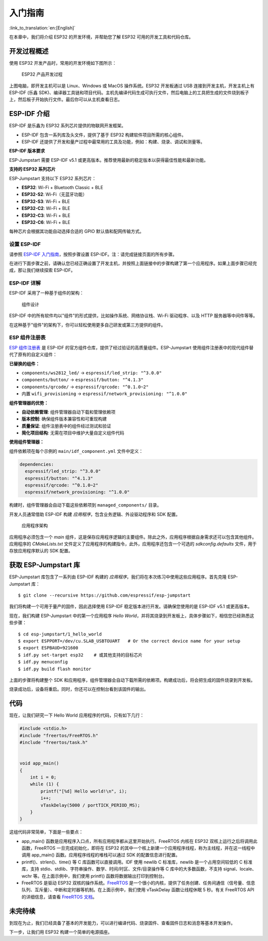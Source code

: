 入门指南
===============

:link_to_translation:`en:[English]`

在本章中，我们将介绍 ESP32 的开发环境，并帮助您了解 ESP32 可用的开发工具和代码仓库。

开发过程概述
--------------------

使用 ESP32 开发产品时，常用的开发环境如下图所示：

.. figure:: ../_static/dev_setup.png
   :alt: Typical Developer Setup

   ESP32 产品开发过程

上图电脑，即开发主机可以是 Linux、Windows 或 MacOS 操作系统。ESP32 开发板通过 USB 连接到开发主机，开发主机上有 ESP-IDF (乐鑫 SDK)、编译器工具链和项目代码。主机先编译代码生成可执行文件，然后电脑上的工具把生成的文件烧到板子上，然后板子开始执行文件。最后你可以从主机查看日志。

ESP-IDF 介绍
-------------

ESP-IDF 是乐鑫为 ESP32 系列芯片提供的物联网开发框架。

-  ESP-IDF 包含一系列库及头文件，提供了基于 ESP32 构建软件项目所需的核心组件。

-  ESP-IDF 还提供了开发和量产过程中最常用的工具及功能，例如：构建、烧录、调试和测量等。

**ESP-IDF 版本要求**

ESP-Jumpstart 需要 ESP-IDF v5.1 或更高版本。推荐使用最新的稳定版本以获得最佳性能和最新功能。

**支持的 ESP32 系列芯片**

ESP-Jumpstart 支持以下 ESP32 系列芯片：

- **ESP32**: Wi-Fi + Bluetooth Classic + BLE
- **ESP32-S2**: Wi-Fi（无蓝牙功能）
- **ESP32-S3**: Wi-Fi + BLE
- **ESP32-C2**: Wi-Fi + BLE
- **ESP32-C3**: Wi-Fi + BLE
- **ESP32-C6**: Wi-Fi + BLE

每种芯片会根据其功能自动选择合适的 GPIO 默认值和配网传输方式。

设置 ESP-IDF
~~~~~~~~~~~~~~

请参照 `ESP-IDF 入门指南 <https://docs.espressif.com/projects/esp-idf/zh_CN/latest/esp32/get-started/index.html>`_，按照步骤设置 ESP-IDF。注：请完成链接页面的所有步骤。

在进行下面步骤之前，请确认您已经正确设置了开发主机，并按照上面链接中的步骤构建了第一个应用程序。如果上面步骤已经完成，那让我们继续探索 ESP-IDF。

ESP-IDF 详解
~~~~~~~~~~~~~~

ESP-IDF 采用了一种基于组件的架构：

.. figure:: ../_static/idf_comp.png
   :alt: Component Based Design

   组件设计

ESP-IDF 中的所有软件均以"组件"的形式提供，比如操作系统、网络协议栈、Wi-Fi 驱动程序、以及 HTTP 服务器等中间件等等。

在这种基于"组件"的架构下，你可以轻松使用更多自己研发或第三方提供的组件。

ESP 组件注册表
~~~~~~~~~~~~~~

`ESP 组件注册表 <https://components.espressif.com/>`_ 是 ESP-IDF 的官方组件仓库，提供了经过验证的高质量组件。ESP-Jumpstart 使用组件注册表中的现代组件替代了原有的自定义组件：

**已替换的组件：**

- ``components/ws2812_led/`` → ``espressif/led_strip: "^3.0.0"``
- ``components/button/`` → ``espressif/button: "^4.1.3"``
- ``components/qrcode/`` → ``espressif/qrcode: "^0.1.0~2"``
- 内置 ``wifi_provisioning`` → ``espressif/network_provisioning: "^1.0.0"``

**组件管理器的优势：**

- **自动依赖管理**: 组件管理器自动下载和管理依赖项
- **版本控制**: 确保组件版本兼容性和可重现构建
- **质量保证**: 组件注册表中的组件经过测试和验证
- **简化项目结构**: 无需在项目中维护大量自定义组件代码

**使用组件管理器：**

组件依赖项在每个示例的 ``main/idf_component.yml`` 文件中定义：

.. code:: yaml

    dependencies:
      espressif/led_strip: "^3.0.0"
      espressif/button: "^4.1.3"
      espressif/qrcode: "^0.1.0~2"
      espressif/network_provisioning: "^1.0.0"

构建时，组件管理器会自动下载这些依赖项到 ``managed_components/`` 目录。

开发人员通常借助 ESP-IDF 构建 *应用程序*，包含业务逻辑、外设驱动程序和 SDK 配置。

.. figure:: ../_static/app_structure.png
   :alt: Application's Structure

   应用程序架构

应用程序必须包含一个 *main* 组件，这是保存应用程序逻辑的主要组件。除此之外，应用程序根据自身需求还可以包含其他组件。应用程序的 *CMakeLists.txt* 文件定义了应用程序的构建指令，此外，应用程序还包含一个可选的 *sdkconfig.defaults* 文件，用于存放应用程序默认的 SDK 配置。

获取 ESP-Jumpstart 库
---------------------

ESP-Jumpstart 库包含了一系列由 ESP-IDF 构建的 *应用程序*，我们将在本次练习中使用这些应用程序。首先克隆 ESP-Jumpstart 库：

::

    $ git clone --recursive https://github.com/espressif/esp-jumpstart

我们将构建一个可用于量产的固件，因此选择使用 ESP-IDF 稳定版本进行开发。请确保您使用的是 ESP-IDF v5.1 或更高版本。

现在，我们构建 ESP-Jumpstart 中的第一个应用程序 *Hello World*，并将其烧录到开发板上，具体步骤如下，相信您已经熟悉这些步骤：

::

    $ cd esp-jumpstart/1_hello_world
    $ export ESPPORT=/dev/cu.SLAB_USBTOUART   # Or the correct device name for your setup
    $ export ESPBAUD=921600
    $ idf.py set-target esp32    # 或其他支持的目标芯片
    $ idf.py menuconfig
    $ idf.py build flash monitor

上面的步骤将构建整个 SDK 和应用程序，组件管理器会自动下载所需的依赖项。构建成功后，将会把生成的固件烧录到开发板。

烧录成功后，设备将重启。同时，你还可以在控制台看到该固件的输出。

代码
--------

现在，让我们研究一下 Hello World 应用程序的代码，只有如下几行：

.. code:: c

    #include <stdio.h>
    #include "freertos/FreeRTOS.h"
    #include "freertos/task.h"


    void app_main()
    {
        int i = 0;
        while (1) {
            printf("[%d] Hello world!\n", i);
            i++;
            vTaskDelay(5000 / portTICK_PERIOD_MS);
        }
    }

这组代码非常简单，下面是一些要点：

-  app_main() 函数是应用程序入口点，所有应用程序都从这里开始执行。FreeRTOS 内核在 ESP32 双核上运行之后将调用此函数，FreeRTOS 一旦完成初始化，即将在 ESP32 的其中一个核上新建一个应用程序线程，称为主线程，并在这一线程中调用 app_main() 函数。应用程序线程的堆栈可以通过 SDK 的配置信息进行配置。

-  printf()、strlen()、time() 等 C 库函数可以直接调用。IDF 使用 newlib C 标准库，newlib 是一个占用空间较低的 C 标准库，支持 stdio、stdlib、字符串操作、数学、时间/时区、文件/目录操作等 C 库中的大多数函数，不支持 signal、locale、wchr 等。在上面示例中，我们使用 printf() 函数将数据输出打印到控制台。

-  FreeRTOS 是驱动 ESP32 双核的操作系统。`FreeRTOS <https://www.freertos.org>`_ 是一个很小的内核，提供了任务创建、任务间通信（信号量、信息队列、互斥量）、中断和定时器等机制。在上面示例中，我们使用 vTaskDelay 函数让线程休眠 5 秒。有关 FreeRTOS API 的详细信息，请查看 `FreeRTOS 文档 <https://www.freertos.org/a00106.html>`_。

未完待续
---------------

到现在为止，我们已经具备了基本的开发能力，可以进行编译代码、烧录固件、查看固件日志和消息等基本开发操作。

下一步，让我们用 ESP32 构建一个简单的电源插座。
